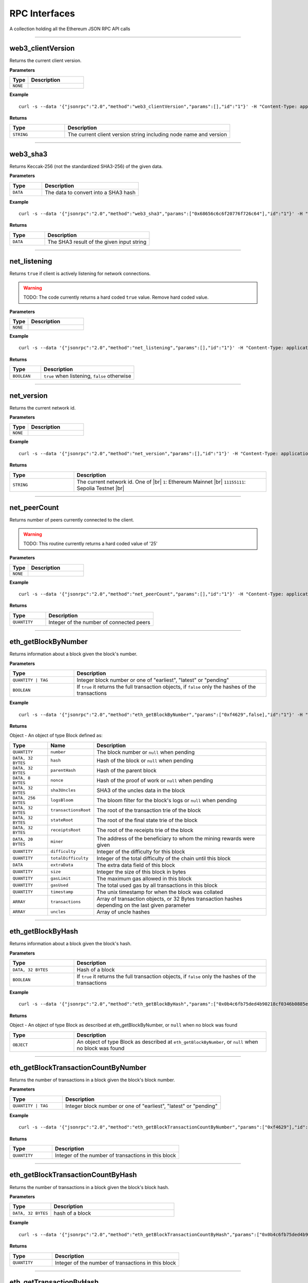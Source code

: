 .. # define a hard line break for HTML
.. |br| raw:: html

   <br />

RPC Interfaces
================

A collection holding all the Ethereum JSON RPC API calls

--------------

web3_clientVersion
------------------

Returns the current client version.

**Parameters**

.. list-table::
   :widths: 25 75
   :header-rows: 1

   * - Type
     - Description
   * - ``NONE``
     - 


**Example**

::

   curl -s --data '{"jsonrpc":"2.0","method":"web3_clientVersion","params":[],"id":"1"}' -H "Content-Type: application/json" -X POST http://localhost:8545

**Returns**

.. list-table::
   :widths: 25 75
   :header-rows: 1

   * - Type
     - Description
   * - ``STRING``
     - The current client version string including node name and version

--------------

web3_sha3
---------

Returns Keccak-256 (not the standardized SHA3-256) of the given data.

**Parameters**

.. list-table::
   :widths: 25 75
   :header-rows: 1

   * - Type
     - Description
   * - ``DATA``
     - The data to convert into a SHA3 hash


**Example**

::

   curl -s --data '{"jsonrpc":"2.0","method":"web3_sha3","params":["0x68656c6c6f20776f726c64"],"id":"1"}' -H "Content-Type: application/json" -X POST http://localhost:8545

**Returns**

.. list-table::
   :widths: 25 75
   :header-rows: 1

   * - Type
     - Description
   * - ``DATA``
     - The SHA3 result of the given input string

--------------

net_listening
-------------

Returns ``true`` if client is actively listening for network connections.

.. warning::
   TODO: The code currently returns a hard coded ``true`` value. Remove hard coded value.

**Parameters**

.. list-table::
   :widths: 25 75
   :header-rows: 1

   * - Type
     - Description
   * - ``NONE``
     - 


**Example**

::

   curl -s --data '{"jsonrpc":"2.0","method":"net_listening","params":[],"id":"1"}' -H "Content-Type: application/json" -X POST http://localhost:8545

**Returns**

.. list-table::
   :widths: 25 75
   :header-rows: 1

   * - Type
     - Description
   * - ``BOOLEAN``
     - ``true`` when listening, ``false`` otherwise

--------------

net_version
-----------

Returns the current network id.

**Parameters**

.. list-table::
   :widths: 25 75
   :header-rows: 1

   * - Type
     - Description
   * - ``NONE``
     - 


**Example**

::

   curl -s --data '{"jsonrpc":"2.0","method":"net_version","params":[],"id":"1"}' -H "Content-Type: application/json" -X POST http://localhost:8545

**Returns**

.. list-table::
   :widths: 25 75
   :header-rows: 1

   * - Type
     - Description
   * - ``STRING``
     - The current network id. One of |br|  ``1``: Ethereum Mainnet |br|  ``11155111``: Sepolia Testnet |br|

--------------

net_peerCount
-------------

Returns number of peers currently connected to the client.

.. warning::
   TODO: This routine currently returns a hard coded value of '25'

**Parameters**

.. list-table::
   :widths: 25 75
   :header-rows: 1

   * - Type
     - Description
   * - ``NONE``
     - 


**Example**

::

   curl -s --data '{"jsonrpc":"2.0","method":"net_peerCount","params":[],"id":"1"}' -H "Content-Type: application/json" -X POST http://localhost:8545

**Returns**

.. list-table::
   :widths: 25 75
   :header-rows: 1

   * - Type
     - Description
   * - ``QUANTITY``
     - Integer of the number of connected peers

--------------

eth_getBlockByNumber
--------------------

Returns information about a block given the block's number.

**Parameters**

.. list-table::
   :widths: 25 75
   :header-rows: 1

   * - Type
     - Description
   * - ``QUANTITY | TAG``
     - Integer block number or one of "earliest", "latest" or "pending"
   * - ``BOOLEAN``
     - If ``true`` it returns the full transaction objects, if ``false`` only the hashes of the transactions


**Example**

::

   curl -s --data '{"jsonrpc":"2.0","method":"eth_getBlockByNumber","params":["0xf4629",false],"id":"1"}' -H "Content-Type: application/json" -X POST http://localhost:8545

**Returns**

Object - An object of type Block defined as:

.. list-table::
   :widths: 15 15 70
   :header-rows: 1

   * - Type
     - Name
     - Description
   * - ``QUANTITY``
     - ``number``
     - The block number or ``null`` when pending
   * - ``DATA, 32 BYTES``
     - ``hash``
     - Hash of the block or ``null`` when pending
   * - ``DATA, 32 BYTES``
     - ``parentHash``
     - Hash of the parent block
   * - ``DATA, 8 BYTES``
     - ``nonce``
     - Hash of the proof of work or ``null`` when pending
   * - ``DATA, 32 BYTES``
     - ``sha3Uncles``
     - SHA3 of the uncles data in the block
   * - ``DATA, 256 BYTES``
     - ``logsBloom``
     - The bloom filter for the block's logs or ``null`` when pending
   * - ``DATA, 32 BYTES``
     - ``transactionsRoot``
     - The root of the transaction trie of the block
   * - ``DATA, 32 BYTES``
     - ``stateRoot``
     - The root of the final state trie of the block
   * - ``DATA, 32 BYTES``
     - ``receiptsRoot``
     - The root of the receipts trie of the block
   * - ``DATA, 20 BYTES``
     - ``miner``
     - The address of the beneficiary to whom the mining rewards were given
   * - ``QUANTITY``
     - ``difficulty``
     - Integer of the difficulty for this block
   * - ``QUANTITY``
     - ``totalDifficulty``
     - Integer of the total difficulty of the chain until this block
   * - ``DATA``
     - ``extraData``
     - The extra data field of this block
   * - ``QUANTITY``
     - ``size``
     - Integer the size of this block in bytes
   * - ``QUANTITY``
     - ``gasLimit``
     - The maximum gas allowed in this block
   * - ``QUANTITY``
     - ``gasUsed``
     - The total used gas by all transactions in this block
   * - ``QUANTITY``
     - ``timestamp``
     - The unix timestamp for when the block was collated
   * - ``ARRAY``
     - ``transactions``
     - Array of transaction objects, or 32 Bytes transaction hashes depending on the last given parameter
   * - ``ARRAY``
     - ``uncles``
     - Array of uncle hashes

--------------

eth_getBlockByHash
------------------

Returns information about a block given the block's hash.

**Parameters**

.. list-table::
   :widths: 25 75
   :header-rows: 1

   * - Type
     - Description
   * - ``DATA, 32 BYTES``
     - Hash of a block
   * - ``BOOLEAN``
     - If ``true`` it returns the full transaction objects, if ``false`` only the hashes of the transactions


**Example**

::

   curl -s --data '{"jsonrpc":"2.0","method":"eth_getBlockByHash","params":["0x0b4c6fb75ded4b90218cf0346b0885e442878f104e1b60bf75d5b6860eeacd53",false],"id":"1"}' -H "Content-Type: application/json" -X POST http://localhost:8545

**Returns**

Object - An object of type Block as described at eth_getBlockByNumber, or ``null`` when no block was found

.. list-table::
   :widths: 25 75
   :header-rows: 1

   * - Type
     - Description
   * - ``OBJECT``
     - An object of type Block as described at ``eth_getBlockByNumber``, or ``null`` when no block was found

--------------

eth_getBlockTransactionCountByNumber
------------------------------------

Returns the number of transactions in a block given the block's block number.

**Parameters**

.. list-table::
   :widths: 25 75
   :header-rows: 1

   * - Type
     - Description
   * - ``QUANTITY | TAG``
     - Integer block number or one of "earliest", "latest" or "pending"


**Example**

::

   curl -s --data '{"jsonrpc":"2.0","method":"eth_getBlockTransactionCountByNumber","params":["0xf4629"],"id":"1"}' -H "Content-Type: application/json" -X POST http://localhost:8545

**Returns**

.. list-table::
   :widths: 25 75
   :header-rows: 1

   * - Type
     - Description
   * - ``QUANTITY``
     - Integer of the number of transactions in this block

--------------

eth_getBlockTransactionCountByHash
----------------------------------

Returns the number of transactions in a block given the block's block hash.

**Parameters**

.. list-table::
   :widths: 25 75
   :header-rows: 1

   * - Type
     - Description
   * - ``DATA, 32 BYTES``
     - hash of a block


**Example**

::

   curl -s --data '{"jsonrpc":"2.0","method":"eth_getBlockTransactionCountByHash","params":["0x0b4c6fb75ded4b90218cf0346b0885e442878f104e1b60bf75d5b6860eeacd53"],"id":"1"}' -H "Content-Type: application/json" -X POST http://localhost:8545

**Returns**

.. list-table::
   :widths: 25 75
   :header-rows: 1

   * - Type
     - Description
   * - ``QUANTITY``
     - Integer of the number of transactions in this block

--------------

eth_getTransactionByHash
------------------------

Returns information about a transaction given the transaction's hash.

**Parameters**

.. list-table::
   :widths: 25 75
   :header-rows: 1

   * - Type
     - Description
   * - ``DATA, 32 BYTES``
     - hash of a transaction


**Example**

::

   curl -s --data '{"jsonrpc":"2.0","method":"eth_getTransactionByHash","params":["0xb2fea9c4b24775af6990237aa90228e5e092c56bdaee74496992a53c208da1ee"],"id":"1"}' -H "Content-Type: application/json" -X POST http://localhost:8545

**Returns**

Object - An object of type Transaction or ``null`` when no transaction was found

.. list-table::
   :widths: 15 15 70
   :header-rows: 1

   * - Type
     - Name
     - Description
   * - ``DATA, 32 BYTES``
     - ``hash``
     - hash of the transaction
   * - ``QUANTITY``
     - ``nonce``
     - The number of transactions made by the sender prior to this one
   * - ``DATA, 32 BYTES``
     - ``blockHash``
     - hash of the block where this transaction was in. null when it's pending
   * - ``QUANTITY``
     - ``blockNumber``
     - block number where this transaction was in. null when it's pending
   * - ``QUANTITY``
     - ``transactionIndex``
     - Integer of the transactions index position in the block. null when it's pending
   * - ``DATA, 20 BYTES``
     - ``from``
     - address of the sender
   * - ``DATA, 20 BYTES``
     - ``to``
     - address of the receiver. null when it's a contract creation transaction
   * - ``QUANTITY``
     - ``value``
     - value transferred in Wei
   * - ``QUANTITY``
     - ``gasPrice``
     - gas price provided by the sender in Wei
   * - ``QUANTITY``
     - ``gas``
     - gas provided by the sender
   * - ``DATA``
     - ``input``
     - The data send along with the transaction

--------------

eth_getTransactionByBlockHashAndIndex
-------------------------------------

Returns information about a transaction given the block's hash and a transaction index.

**Parameters**

.. list-table::
   :widths: 25 75
   :header-rows: 1

   * - Type
     - Description
   * - ``DATA, 32 BYTES``
     - hash of a block
   * - ``QUANTITY``
     - Integer of the transaction index position


**Example**

::

   curl -s --data '{"jsonrpc":"2.0","method":"eth_getTransactionByBlockHashAndIndex","params":["0x785b221ec95c66579d5ae14eebe16284a769e948359615d580f02e646e93f1d5","0x25"],"id":"1"}' -H "Content-Type: application/json" -X POST http://localhost:8545

**Returns**

Object - An object of type Transaction or ``null`` when no transaction was found. See eth_getTransactionByHash

.. list-table::
   :widths: 25 75
   :header-rows: 1

   * - Type
     - Description
   * - ``OBJECT``
     - An object of type Transaction or ``null`` when no transaction was found. See ``eth_getTransactionByHash``

--------------

eth_getTransactionByBlockNumberAndIndex
---------------------------------------

Returns information about a transaction given a block number and transaction index.

**Parameters**

.. list-table::
   :widths: 25 75
   :header-rows: 1

   * - Type
     - Description
   * - ``QUANTITY | TAG``
     - Integer block number or one of "earliest", "latest" or "pending"
   * - ``QUANTITY``
     - The transaction index position


**Example**

::

   curl -s --data '{"jsonrpc":"2.0","method":"eth_getTransactionByBlockNumberAndIndex","params":["0x52a90b","0x25"],"id":"1"}' -H "Content-Type: application/json" -X POST http://localhost:8545

**Returns**

Object - An object of type Transaction or ``null`` when no transaction was found. See eth_getTransactionByHash

.. list-table::
   :widths: 25 75
   :header-rows: 1

   * - Type
     - Description
   * - ``OBJECT``
     - An object of type Transaction or ``null`` when no transaction was found. See ``eth_getTransactionByHash``

--------------

eth_getTransactionReceipt
-------------------------

Returns the receipt of a transaction given the transaction's hash.

.. note::
   Receipts are not available for pending transactions.

**Parameters**

.. list-table::
   :widths: 25 75
   :header-rows: 1

   * - Type
     - Description
   * - ``DATA, 32 BYTES``
     - hash of a transaction


**Example**

::

   curl -s --data '{"jsonrpc":"2.0","method":"eth_getTransactionReceipt","params":["0xa3ece39ae137617669c6933b7578b94e705e765683f260fcfe30eaa41932610f"],"id":"1"}' -H "Content-Type: application/json" -X POST http://localhost:8545

**Returns**

Object - An object of type TransactionReceipt or ``null`` when no receipt was found

.. list-table::
   :widths: 15 15 70
   :header-rows: 1

   * - Type
     - Name
     - Description
   * - ``DATA, 32 BYTES``
     - ``transactionHash``
     - hash of the transaction
   * - ``QUANTITY``
     - ``transactionIndex``
     - Integer of the transactions index position in the block
   * - ``DATA, 32 BYTES``
     - ``blockHash``
     - hash of the block where this transaction was in
   * - ``QUANTITY``
     - ``blockNumber``
     - block number where this transaction was in
   * - ``QUANTITY``
     - ``cumulativeGasUsed``
     - The total amount of gas used when this transaction was executed in the block
   * - ``QUANTITY``
     - ``gasUsed``
     - The amount of gas used by this specific transaction alone
   * - ``DATA, 20 BYTES``
     - ``contractAddress``
     - The contract address created, if the transaction was a contract creation, null otherwise
   * - ``ARRAY``
     - ``logs``
     - Array of log objects, which this transaction generated
   * - ``DATA, 256 BYTES``
     - ``logsBloom``
     - Bloom filter for light clients to quickly retrieve related logs.
   * - ``DATA 32 BYTES``
     - ``root``
     - post-transaction stateroot (if the block is pre-Byzantium)
   * - ``QUANTITY``
     - ``status``
     - either 1 = success or 0 = failure (if block is Byzatnium or later)

--------------

eth_getUncleByBlockNumberAndIndex
---------------------------------

Returns information about an uncle given a block's number and the index of the uncle.

**Parameters**

.. list-table::
   :widths: 25 75
   :header-rows: 1

   * - Type
     - Description
   * - ``QUANTITY | TAG``
     - Integer block number or one of "earliest", "latest" or "pending"
   * - ``QUANTITY``
     - The uncle's index position


**Example**

::

   curl -s --data '{"jsonrpc":"2.0","method":"eth_getUncleByBlockNumberAndIndex","params":["0x3","0x0"],"id":"1"}' -H "Content-Type: application/json" -X POST http://localhost:8545

**Returns**

Object - An object of type Block (with zero transactions), or ``null`` when no uncle was found. See eth_getBlockByHash

.. list-table::
   :widths: 25 75
   :header-rows: 1

   * - Type
     - Description
   * - ``OBJECT``
     - An object of type Block (with zero transactions), or ``null`` when no uncle was found. See ``eth_getBlockByHash``

--------------

eth_getUncleByBlockHashAndIndex
-------------------------------

Returns information about an uncle given a block's hash and the index of the uncle.

**Parameters**

.. list-table::
   :widths: 25 75
   :header-rows: 1

   * - Type
     - Description
   * - ``DATA, 32 BYTES``
     - Hash of the block holding the uncle
   * - ``QUANTITY``
     - The uncle's index position


**Example**

::

   curl -s --data '{"jsonrpc":"2.0","method":"eth_getUncleByBlockHashAndIndex","params":["0x3d6122660cc824376f11ee842f83addc3525e2dd6756b9bcf0affa6aa88cf741","0x0"],"id":"1"}' -H "Content-Type: application/json" -X POST http://localhost:8545

**Returns**

Object - An object of type Block (with zero transactions), or ``null`` when no uncle was found. See eth_getBlockByHash

.. list-table::
   :widths: 25 75
   :header-rows: 1

   * - Type
     - Description
   * - ``OBJECT``
     - An object of type Block (with zero transactions), or ``null`` when no uncle was found. See ``eth_getBlockByHash``

--------------

eth_getUncleCountByBlockNumber
------------------------------

Returns the number of uncles in the block, if any.

**Parameters**

.. list-table::
   :widths: 25 75
   :header-rows: 1

   * - Type
     - Description
   * - ``QUANTITY | TAG``
     - Integer block number or one of "earliest", "latest" or "pending"


**Example**

::

   curl -s --data '{"jsonrpc":"2.0","method":"eth_getUncleCountByBlockNumber","params":["0x3"],"id":"1"}' -H "Content-Type: application/json" -X POST http://localhost:8545

**Returns**

.. list-table::
   :widths: 25 75
   :header-rows: 1

   * - Type
     - Description
   * - ``QUANTITY``
     - The number of uncles in the block, if any

--------------

eth_getUncleCountByBlockHash
----------------------------

Returns the number of uncles in the block, if any.

**Parameters**

.. list-table::
   :widths: 25 75
   :header-rows: 1

   * - Type
     - Description
   * - ``DATA, 32 BYTES``
     - Hash of the block containing the uncle


**Example**

::

   curl -s --data '{"jsonrpc":"2.0","method":"eth_getUncleCountByBlockHash","params":["0x3d6122660cc824376f11ee842f83addc3525e2dd6756b9bcf0affa6aa88cf741"],"id":"1"}' -H "Content-Type: application/json" -X POST http://localhost:8545

**Returns**

.. list-table::
   :widths: 25 75
   :header-rows: 1

   * - Type
     - Description
   * - ``QUANTITY``
     - The number of uncles in the block, if any

--------------

eth_newPendingTransactionFilter
-------------------------------

Creates a pending transaction filter in the node. To check if the state has changed, call ``eth_getFilterChanges``.

**Parameters**

.. list-table::
   :widths: 25 75
   :header-rows: 1

   * - Type
     - Description
   * - ``NONE``
     - 


**Example**

::

   curl -s --data '{"jsonrpc":"2.0","method":"eth_newPendingTransactionFilter","params":[],"id":"1"}' -H "Content-Type: application/json" -X POST http://localhost:8545

**Returns**

.. list-table::
   :widths: 25 75
   :header-rows: 1

   * - Type
     - Description
   * - ``QUANTITY``
     - A filter id

--------------

eth_newBlockFilter
------------------

Creates a block filter in the node, to notify when a new block arrives. To check if the state has changed, call ``eth_getFilterChanges``.

**Parameters**

.. list-table::
   :widths: 25 75
   :header-rows: 1

   * - Type
     - Description
   * - ``NONE``
     - 


**Example**

::

   curl -s --data '{"jsonrpc":"2.0","method":"eth_newBlockFilter","params":[],"id":"1"}' -H "Content-Type: application/json" -X POST http://localhost:8545

**Returns**

.. list-table::
   :widths: 25 75
   :header-rows: 1

   * - Type
     - Description
   * - ``QUANTITY``
     - A filter id

--------------

eth_newFilter
-------------

Creates an arbitrary filter object, based on filter options, to notify when the state changes (logs). To check if the state has changed, call ``eth_getFilterChanges``.

**Parameters**

.. list-table::
   :widths: 25 75
   :header-rows: 1

   * - Type
     - Description
   * - ``QUANTITY``
     - TAG|(optional, default "latest") Integer block number, or "earliest", "latest" or "pending" for not yet mined transactions
   * - ``QUANTITY``
     - TAG|(optional, default "latest") Integer block number, or "earliest", "latest" or "pending" for not yet mined transactions
   * - ``DATA``
     - 
   * - ``ARRAY OF DATA, 20 BYTES``
     - (optional) Contract address or a list of addresses from which logs should originate
   * - ``ARRAY OF DATA,``
     - (optional) Array of 32 Bytes DATA topics. Topics are order-dependent. Each topic can also be an array of DATA with "or" options


**Example**

::

   curl -s --data '{"jsonrpc":"2.0","method":"eth_newFilter","params":[{"fromBlock":"0x1","toBlock":"0x2","address":"0x8888f1f195afa192cfee860698584c030f4c9db1","topics":["0x000000000000000000000000a94f5374fce5edbc8e2a8697c15331677e6ebf0b",null,["0x000000000000000000000000a94f5374fce5edbc8e2a8697c15331677e6ebf0b","0x0000000000000000000000000aff3454fce5edbc8cca8697c15331677e6ebccc"]]}],"id":"1"}' -H "Content-Type: application/json" -X POST http://localhost:8545

**Returns**

.. list-table::
   :widths: 25 75
   :header-rows: 1

   * - Type
     - Description
   * - ``QUANTITY``
     - A filter id


**Examples**

A note on specifying topic filters
Topics are order-dependent. A transaction with a log with topics [A, B] will be matched by the following topic filters
[] "anything"
[A] "A in first position (and anything after)"
[null, B] "anything in first position AND B in second position (and anything after)"
[A, B] "A in first position AND B in second position (and anything after)"
[[A, B], [A, B]] "(A OR B) in first position AND (A OR B) in second position (and anything after)"

--------------

eth_uninstallFilter
-------------------

Uninstalls a previously-created filter given the filter's id. Always uninstall filters when no longer needed.

.. note::
   Filters timeout when they are not requested with ``eth_getFilterChanges`` for a period of time.

**Parameters**

.. list-table::
   :widths: 25 75
   :header-rows: 1

   * - Type
     - Description
   * - ``QUANTITY``
     - The filter id


**Example**

::

   curl -s --data '{"jsonrpc":"2.0","method":"eth_uninstallFilter","params":["0xdeadbeef"],"id":"1"}' -H "Content-Type: application/json" -X POST http://localhost:8545

**Returns**

.. list-table::
   :widths: 25 75
   :header-rows: 1

   * - Type
     - Description
   * - ``BOOLEAN``
     - ``true`` if the filter was successfully uninstalled, ``false`` otherwise

--------------

eth_getFilterChanges
--------------------

Returns an array of objects of type Log, an array of block hashes (for ``eth_newBlockFilter``) or an array of transaction hashes (for ``eth_newPendingTransactionFilter``) or an empty array if nothing has changed since the last poll.

.. note::
   In solidity: The first topic is the hash of the signature of the event (if you have not declared the event anonymous.

**Parameters**

.. list-table::
   :widths: 25 75
   :header-rows: 1

   * - Type
     - Description
   * - ``QUANTITY``
     - The filter id


**Example**

::

   curl -s --data '{"jsonrpc":"2.0","method":"eth_getFilterChanges","params":["0xdeadbeef"],"id":"1"}' -H "Content-Type: application/json" -X POST http://localhost:8545

**Returns**

Object - An object of type FilterLog is defined as

.. list-table::
   :widths: 15 15 70
   :header-rows: 1

   * - Type
     - Name
     - Description
   * - ``BOOLEAN``
     - ``removed``
     - ``true`` when the log was removed, due to a chain reorganization. ``false`` if it's a valid log
   * - ``QUANTITY``
     - ``logIndex``
     - Integer of the log index position in the block. null when it's pending log
   * - ``QUANTITY``
     - ``transactionIndex``
     - Integer of the transactions index position log was created from. null when it's pending log
   * - ``DATA, 32 BYTES``
     - ``transactionHash``
     - hash of the transactions this log was created from. null when it's pending log
   * - ``DATA, 32 BYTES``
     - ``blockHash``
     - hash of the block where this log was in. null when it's pending. null when it's pending log
   * - ``QUANTITY``
     - ``blockNumber``
     - The block number where this log was in. null when it's pending. null when it's pending log
   * - ``DATA, 20 BYTES``
     - ``address``
     - address from which this log originated
   * - ``DATA``
     - ``data``
     - contains one or more 32 Bytes non-indexed arguments of the log
   * - ``ARRAY OF DATA``
     - ``topics``
     - Array of 0 to 4 32 Bytes DATA of indexed log arguments.

--------------

eth_getLogs
-----------

Returns an array of logs matching a given filter object.

**Parameters**

.. list-table::
   :widths: 25 75
   :header-rows: 1

   * - Type
     - Description
   * - ``OBJECT``
     - An object of type Filter, see ``eth_newFilter`` parameters


**Example**

::

   curl -s --data '{"jsonrpc":"2.0","method":"eth_getLogs","params":[{"topics":["0x000000000000000000000000a94f5374fce5edbc8e2a8697c15331677e6ebf0b"]}],"id":"1"}' -H "Content-Type: application/json" -X POST http://localhost:8545

**Returns**

Array - An array of type Log or an empty array if nothing has changed since last poll. See eth_getFilterChanges

.. list-table::
   :widths: 25 75
   :header-rows: 1

   * - Type
     - Description
   * - ``ARRAY``
     - An array of type Log or an empty array if nothing has changed since last poll. See ``eth_getFilterChanges``

--------------

eth_getBalance
--------------

Returns the balance of an account for a given address.

**Parameters**

.. list-table::
   :widths: 25 75
   :header-rows: 1

   * - Type
     - Description
   * - ``DATA, 20 BYTES``
     - Address to check for balance
   * - ``QUANTITY | TAG``
     - Integer block number or one of "earliest", "latest" or "pending"


**Example**

::

   curl -s --data '{"jsonrpc":"2.0","method":"eth_getBalance","params":["0x5df9b87991262f6ba471f09758cde1c0fc1de734","0xb443"],"id":"1"}' -H "Content-Type: application/json" -X POST http://localhost:8545

**Returns**

.. list-table::
   :widths: 25 75
   :header-rows: 1

   * - Type
     - Description
   * - ``QUANTITY``
     - Integer of the current balance in wei

--------------

eth_getTransactionCount
-----------------------

Returns the number of transactions sent from an address (the nonce).

**Parameters**

.. list-table::
   :widths: 25 75
   :header-rows: 1

   * - Type
     - Description
   * - ``DATA, 20 BYTES``
     - Address from which to retrieve nonce
   * - ``QUANTITY | TAG``
     - Integer block number or one of "earliest", "latest" or "pending"


**Example**

::

   curl -s --data '{"jsonrpc":"2.0","method":"eth_getTransactionCount","params":["0xfd2605a2bf58fdbb90db1da55df61628b47f9e8c","0xc443"],"id":"1"}' -H "Content-Type: application/json" -X POST http://localhost:8545

**Returns**

.. list-table::
   :widths: 25 75
   :header-rows: 1

   * - Type
     - Description
   * - ``QUANTITY``
     - Integer of the number of transactions sent from this address

--------------

eth_getCode
-----------

Returns the byte code at a given address (if it's a smart contract).

**Parameters**

.. list-table::
   :widths: 25 75
   :header-rows: 1

   * - Type
     - Description
   * - ``DATA, 20 BYTES``
     - Address from which to retrieve byte code
   * - ``QUANTITY | TAG``
     - Integer block number or one of "earliest", "latest" or "pending"


**Example**

::

   curl -s --data '{"jsonrpc":"2.0","method":"eth_getCode","params":["0x109c4f2ccc82c4d77bde15f306707320294aea3f","0xc443"],"id":"1"}' -H "Content-Type: application/json" -X POST http://localhost:8545

**Returns**

.. list-table::
   :widths: 25 75
   :header-rows: 1

   * - Type
     - Description
   * - ``DATA``
     - The byte code (if any) found at the given address

--------------

eth_getStorageAt
----------------

Returns the value from a storage position at a given address.

**Parameters**

.. list-table::
   :widths: 25 75
   :header-rows: 1

   * - Type
     - Description
   * - ``DATA, 20 BYTES``
     - Address of the contract whose storage to retrieve
   * - ``QUANTITY``
     - Integer of the position in the storage
   * - ``QUANTITY | TAG``
     - Integer block number or one of "earliest", "latest" or "pending"


**Example**

::

   curl -s --data '{"jsonrpc":"2.0","method":"eth_getStorageAt","params":["0x109c4f2ccc82c4d77bde15f306707320294aea3f","0x0","0xc443"],"id":"1"}' -H "Content-Type: application/json" -X POST http://localhost:8545

**Returns**

.. list-table::
   :widths: 25 75
   :header-rows: 1

   * - Type
     - Description
   * - ``DATA``
     - The value at this storage position

--------------

eth_blockNumber
---------------

Returns the block number of most recent block.

**Parameters**

.. list-table::
   :widths: 25 75
   :header-rows: 1

   * - Type
     - Description
   * - ``NONE``
     - 


**Example**

::

   curl -s --data '{"jsonrpc":"2.0","method":"eth_blockNumber","params":[],"id":"1"}' -H "Content-Type: application/json" -X POST http://localhost:8545

**Returns**

.. list-table::
   :widths: 25 75
   :header-rows: 1

   * - Type
     - Description
   * - ``QUANTITY``
     - Integer of the current highest block number the client is on

--------------

eth_syncing
-----------

Returns a data object detailing the status of the sync process or ``false`` if not syncing.

**Parameters**

.. list-table::
   :widths: 25 75
   :header-rows: 1

   * - Type
     - Description
   * - ``NONE``
     - 


**Example**

::

   curl -s --data '{"jsonrpc":"2.0","method":"eth_syncing","params":[],"id":"1"}' -H "Content-Type: application/json" -X POST http://localhost:8545

**Returns**

Object - An object of type Syncing or ``false`` if not syncing.

.. list-table::
   :widths: 15 15 70
   :header-rows: 1

   * - Type
     - Name
     - Description
   * - ``QUANTITY``
     - ``startingBlock``
     - The block at which the import started (will only be reset, after the sync reached his head)
   * - ``QUANTITY``
     - ``currentBlock``
     - The current block, same as ``eth_blockNumber``
   * - ``QUANTITY``
     - ``highestBlock``
     - The estimated highest block

--------------

eth_chainId
-----------

Returns the current ethereum chainId.

**Parameters**

.. list-table::
   :widths: 25 75
   :header-rows: 1

   * - Type
     - Description
   * - ``NONE``
     - 


**Example**

::

   curl -s --data '{"jsonrpc":"2.0","method":"eth_chainId","params":[],"id":"1"}' -H "Content-Type: application/json" -X POST http://localhost:8545

**Returns**

.. list-table::
   :widths: 25 75
   :header-rows: 1

   * - Type
     - Description
   * - ``QUANTITY``
     - The current chainId

--------------

eth_protocolVersion
-------------------

Returns the current ethereum protocol version.

**Parameters**

.. list-table::
   :widths: 25 75
   :header-rows: 1

   * - Type
     - Description
   * - ``NONE``
     - 


**Example**

::

   curl -s --data '{"jsonrpc":"2.0","method":"eth_protocolVersion","params":[],"id":"1"}' -H "Content-Type: application/json" -X POST http://localhost:8545

**Returns**

.. list-table::
   :widths: 25 75
   :header-rows: 1

   * - Type
     - Description
   * - ``QUANTITY``
     - The current ethereum protocol version

--------------

eth_gasPrice
------------

Returns the current price per gas in wei.

**Parameters**

.. list-table::
   :widths: 25 75
   :header-rows: 1

   * - Type
     - Description
   * - ``NONE``
     - 


**Example**

::

   curl -s --data '{"jsonrpc":"2.0","method":"eth_gasPrice","params":[],"id":"1"}' -H "Content-Type: application/json" -X POST http://localhost:8545

**Returns**

.. list-table::
   :widths: 25 75
   :header-rows: 1

   * - Type
     - Description
   * - ``QUANTITY``
     - Integer of the current gas price in wei

--------------

eth_call
--------

Executes a new message call immediately without creating a transaction on the block chain.

**Parameters**

.. list-table::
   :widths: 25 75
   :header-rows: 1

   * - Type
     - Description
   * - ``DATA, 20 BYTES``
     - (optional) The address the transaction is sent from
   * - ``DATA, 20 BYTES``
     - The address the transaction is directed to
   * - ``QUANTITY``
     - (optional) Integer of the gas provided for the transaction execution. ``eth_call`` consumes zero gas, but this parameter may be needed by some executions
   * - ``QUANTITY``
     - (optional) Integer of the gasPrice used for each paid gas
   * - ``QUANTITY``
     - (optional) Integer of the value sent with this transaction
   * - ``DATA``
     - (optional) Hash of the method signature and encoded parameters. For details see Ethereum Contract ABI
   * - ``QUANTITY | TAG``
     - Integer block number or one of "earliest", "latest" or "pending"


**Example**

::

   curl -s --data '{"jsonrpc":"2.0","method":"eth_call","params":[{"to":"0x08a2e41fb99a7599725190b9c970ad3893fa33cf","data":"0x18160ddd"},"0xa2f2e0"],"id":"1"}' -H "Content-Type: application/json" -X POST http://localhost:8545

**Returns**

.. list-table::
   :widths: 25 75
   :header-rows: 1

   * - Type
     - Description
   * - ``DATA``
     - The return value of executed contract

--------------

eth_estimateGas
---------------

Returns an estimate of how much gas is necessary to allow the transaction to complete. The transaction will not be added to the blockchain.

.. note::
   The estimate may be significantly more than the amount of gas actually used by the transaction for a variety of reasons including EVM mechanics and node performance.

.. note::
   If no gas limit is specified geth uses the block gas limit from the pending block as an upper bound. As a result the returned estimate might not be enough to execute the call/transaction when the amount of gas is higher than the pending block gas limit.

**Parameters**

.. list-table::
   :widths: 25 75
   :header-rows: 1

   * - Type
     - Description
   * - ``OBJECT``
     - An object of type Call, see ``eth_call`` parameters, expect that all properties are optional


**Example**

::

   curl -s --data '{"jsonrpc":"2.0","method":"eth_estimateGas","params":[{"to":"0x3d597789ea16054a084ac84ce87f50df9198f415","from":"0x3d597789ea16054a084ac84ce87f50df9198f415","value":"0x1"}],"id":"1"}' -H "Content-Type: application/json" -X POST http://localhost:8545

**Returns**

.. list-table::
   :widths: 25 75
   :header-rows: 1

   * - Type
     - Description
   * - ``QUANTITY``
     - The estimated amount of gas needed for the call

--------------

eth_sendTransaction
-------------------

Creates new message call transaction or a contract creation if the data field contains code.

.. note::
   Use ``eth_getTransactionReceipt`` to get the contract address, after the transaction was mined, when you created a contract

**Parameters**

.. list-table::
   :widths: 25 75
   :header-rows: 1

   * - Type
     - Description
   * - ``DATA, 20 BYTES``
     - The address the transaction is send from
   * - ``DATA, 20 BYTES``
     - (optional when creating new contract) The address the transaction is directed to
   * - ``QUANTITY``
     - (optional, default 90000) Integer of the gas provided for the transaction execution. It will return unused gas
   * - ``QUANTITY``
     - (optional, default To-Be-Determined) Integer of the gasPrice used for each paid gas
   * - ``QUANTITY``
     - (optional) Integer of the value sent with this transaction
   * - ``DATA``
     - The compiled code of a contract OR the hash of the invoked method signature and encoded parameters. For details see Ethereum Contract ABI
   * - ``QUANTITY``
     - (optional) Integer of a nonce. This allows to overwrite your own pending transactions that use the same nonce


**Example**

::

   curl -s --data '{"jsonrpc":"2.0","method":"eth_sendTransaction","params":[{"from":"0xb60e8dd61c5d32be8058bb8eb970870f07233155","to":"0xd46e8dd67c5d32be8058bb8eb970870f07244567","gas":"0x76c0","gasPrice":"0x9184e72a000","value":"0x9184e72a","data":"0xd46e8dd67c5d32be8d46e8dd67c5d32be8058bb8eb970870f072445675058bb8eb970870f072445675"}],"id":"1"}' -H "Content-Type: application/json" -X POST http://localhost:8545

**Returns**

.. list-table::
   :widths: 25 75
   :header-rows: 1

   * - Type
     - Description
   * - ``DATA, 32 BYTES``
     - The transaction hash, or the zero hash if the transaction is not yet available

--------------

eth_sendRawTransaction
----------------------

Creates new message call transaction or a contract creation for previously-signed transactions.

.. note::
   Use ``eth_getTransactionReceipt`` to get the contract address, after the transaction was mined, when you created a contract.

**Parameters**

.. list-table::
   :widths: 25 75
   :header-rows: 1

   * - Type
     - Description
   * - ``DATA``
     - The signed transaction data


**Example**

::

   curl -s --data '{"jsonrpc":"2.0","method":"eth_sendRawTransaction","params":["0xd46e8dd67c5d32be8d46e8dd67c5d32be8058bb8eb970870f072445675058bb8eb970870f072445675"],"id":"1"}' -H "Content-Type: application/json" -X POST http://localhost:8545

**Returns**

.. list-table::
   :widths: 25 75
   :header-rows: 1

   * - Type
     - Description
   * - ``DATA, 32 BYTES``
     - The transaction hash, or the zero hash if the transaction is not yet available

--------------

eth_getProof
------------

See this EIP of more information: https://github.com/ethereum/EIPs/issues/1186

**Parameters**

.. list-table::
   :widths: 25 75
   :header-rows: 1

   * - Type
     - Description
   * - ``DATA, 20 BYTES``
     - The address of the storage locations being proved
   * - ``DATAARRAY``
     - one or more storage locations to prove
   * - ``QUANTITY | TAG``
     - Integer block number or one of "earliest", "latest" or "pending"


**Example**

::

   curl -s --data '{"id":"1","jsonrpc":"2.0","method":"eth_getProof","params":["0x7F0d15C7FAae65896648C8273B6d7E43f58Fa842",["0x56e81f171bcc55a6ff8345e692c0f86e5b48e01b996cadc001622fb5e363b421"],"latest"]}' -H "Content-Type: application/json" -X POST http://localhost:8545

**Returns**

.. list-table::
   :widths: 25 75
   :header-rows: 1

   * - Type
     - Description
   * - ``DATA``
     - The Merkel proof of the storage locations

--------------

eth_coinbase
------------

Returns the current client coinbase address.

**Parameters**

.. list-table::
   :widths: 25 75
   :header-rows: 1

   * - Type
     - Description
   * - ``NONE``
     - 


**Example**

::

   curl -s --data '{"jsonrpc":"2.0","method":"eth_coinbase","params":[],"id":"1"}' -H "Content-Type: application/json" -X POST http://localhost:8545

**Returns**

.. list-table::
   :widths: 25 75
   :header-rows: 1

   * - Type
     - Description
   * - ``DATA, 20 BYTES``
     - The current coinbase address

--------------

eth_hashrate
------------

Returns the number of hashes per second that the node is mining with.

**Parameters**

.. list-table::
   :widths: 25 75
   :header-rows: 1

   * - Type
     - Description
   * - ``NONE``
     - 


**Example**

::

   curl -s --data '{"jsonrpc":"2.0","method":"eth_hashrate","params":[],"id":"1"}' -H "Content-Type: application/json" -X POST http://localhost:8545

**Returns**

.. list-table::
   :widths: 25 75
   :header-rows: 1

   * - Type
     - Description
   * - ``QUANTITY``
     - Number of hashes per second

--------------

eth_mining
----------

Returns ``true`` if client is actively mining new blocks.

**Parameters**

.. list-table::
   :widths: 25 75
   :header-rows: 1

   * - Type
     - Description
   * - ``NONE``
     - 


**Example**

::

   curl -s --data '{"jsonrpc":"2.0","method":"eth_mining","params":[],"id":"1"}' -H "Content-Type: application/json" -X POST http://localhost:8545

**Returns**

.. list-table::
   :widths: 25 75
   :header-rows: 1

   * - Type
     - Description
   * - ``BOOLEAN``
     - ``true`` if the client is mining, ``false`` otherwise

--------------

eth_getWork
-----------

Returns the hash of the current block, the seedHash, and the boundary condition to be met ('target').

**Parameters**

.. list-table::
   :widths: 25 75
   :header-rows: 1

   * - Type
     - Description
   * - ``NONE``
     - 


**Example**

::

   curl -s --data '{"jsonrpc":"2.0","method":"eth_getWork","params":[],"id":"1"}' -H "Content-Type: application/json" -X POST http://localhost:8545

**Returns**

Object - An object of type Work (an array of three hashes representing block header pow-hash, seed hash and boundary condition

.. list-table::
   :widths: 15 15 70
   :header-rows: 1

   * - Type
     - Name
     - Description
   * - ``DATA, 32 BYTES``
     - ``current``
     - current block header pow-hash
   * - ``DATA, 32 BYTES``
     - ``seed``
     - The seed hash used for the DAG
   * - ``DATA, 32 BYTES``
     - ``boundary``
     - The boundary condition ('target'), 2^256 / difficulty

--------------

eth_submitWork
--------------

Submits a proof-of-work solution to the blockchain.

**Parameters**

.. list-table::
   :widths: 25 75
   :header-rows: 1

   * - Type
     - Description
   * - ``DATA, 8 BYTES``
     - The nonce found (64 bits)
   * - ``DATA, 32 BYTES``
     - The header's pow-hash (256 bits)
   * - ``DATA, 32 BYTES``
     - The mix digest (256 bits)


**Example**

::

   curl -s --data '{"jsonrpc":"2.0","method":"eth_submitWork","params":["0x1","0x1234567890abcdef1234567890abcdef1234567890abcdef1234567890abcdef","0xD16E5700000000000000000000000000D16E5700000000000000000000000000"],"id":"1"}' -H "Content-Type: application/json" -X POST http://localhost:8545

**Returns**

.. list-table::
   :widths: 25 75
   :header-rows: 1

   * - Type
     - Description
   * - ``BOOLEAN``
     - ``true`` if the provided solution is valid, ``false`` otherwise

--------------

eth_submitHashrate
------------------

Submit the mining hashrate to the blockchain.

**Parameters**

.. list-table::
   :widths: 25 75
   :header-rows: 1

   * - Type
     - Description
   * - ``DATA, 32 BYTES``
     - a hexadecimal string representation of the hash rate
   * - ``STRING``
     - A random hexadecimal ID identifying the client


**Example**

::

   curl -s --data '{"jsonrpc":"2.0","method":"eth_submitHashrate","params":["0x0000000000000000000000000000000000000000000000000000000000500000","0x59daa26581d0acd1fce254fb7e85952f4c09d0915afd33d3886cd914bc7d283c"],"id":"1"}' -H "Content-Type: application/json" -X POST http://localhost:8545

**Returns**

.. list-table::
   :widths: 25 75
   :header-rows: 1

   * - Type
     - Description
   * - ``BOOLEAN``
     - ``true`` if submitting went through successfully, ``false`` otherwise

--------------

trace_call
----------

Executes the given call and returns a number of possible traces for it.

**Parameters**

.. list-table::
   :widths: 25 75
   :header-rows: 1

   * - Type
     - Description
   * - ``FROM: DATA, 20 BYTES``
     - (optional) 20 Bytes|The address the transaction is send from.
   * - ``TO: DATA, 20 BYTES``
     - (optional when creating new contract) 20 Bytes|The address the transaction is directed to.
   * - ``GAS: QUANTITY``
     - (optional) Integer formatted as a hex string of the gas provided for the transaction execution. ``eth_call`` consumes zero gas, but this parameter may be needed by some executions.
   * - ``GASPRICE: QUANTITY``
     - (optional) Integer formatted as a hex string of the gas price used for each paid gas.
   * - ``VALUE: QUANTITY``
     - (optional) Integer formatted as a hex string of the value sent with this transaction.
   * - ``DATA: DATA``
     - (optional) 4 byte hash of the method signature followed by encoded parameters. For details see Ethereum Contract ABI.
   * - ``STRINGARRAY``
     - An array of strings, one or more of: "vmTrace", "trace", "stateDiff".
   * - ``QUANTITY | TAG``
     - (optional) Integer of a block number, or the string 'earliest', 'latest' or 'pending'.


**Example**

::

   curl -s --data '{"jsonrpc":"2.0","method":"trace_call","params":[{"from":"0x407d73d8a49eeb85d32cf465507dd71d507100c1","to":"0xa94f5374fce5edbc8e2a8697c15331677e6ebf0b","value":"0x186a0"},["trace","vmTrace"],"latest"],"id":"1"}' -H "Content-Type: application/json" -X POST http://localhost:8545

**Returns**

Array - An array of type BlockTrace

.. list-table::
   :widths: 25 75
   :header-rows: 1

   * - Type
     - Description
   * - ``ARRAY``
     - An array of type BlockTrace

--------------

trace_callMany
--------------

Performs multiple call traces on top of the same block. i.e. transaction n will be executed on top of a pending block with all n-1 transactions applied (traced) first. Allows to trace dependent transactions.

**Parameters**

.. list-table::
   :widths: 25 75
   :header-rows: 1

   * - Type
     - Description
   * - ``CALLARRAY``
     - An array of Call objects plus strings, one or more of: "vmTrace", "trace", "stateDiff".
   * - ``QUANTITY | TAG``
     - (optional) integer block number, or the string 'latest', 'earliest' or 'pending', see the default block parameter.


**Example**

::

   curl -s --data '{"jsonrpc":"2.0","method":"trace_callMany","params":[[[{"from":"0x407d73d8a49eeb85d32cf465507dd71d507100c1","to":"0xa94f5374fce5edbc8e2a8697c15331677e6ebf0b","value":"0x186a0"},["trace"]],[{"from":"0x407d73d8a49eeb85d32cf465507dd71d507100c1","to":"0xa94f5374fce5edbc8e2a8697c15331677e6ebf0b","value":"0x186a0"},["trace"]]],"latest"],"id":"1"}' -H "Content-Type: application/json" -X POST http://localhost:8545

**Returns**

Array - An array of type BlockTrace

.. list-table::
   :widths: 25 75
   :header-rows: 1

   * - Type
     - Description
   * - ``ARRAY``
     - An array of type BlockTrace

--------------

trace_rawTransaction
--------------------

Traces a call to ``eth_sendRawTransaction`` without making the call, returning the traces

**Parameters**

.. list-table::
   :widths: 25 75
   :header-rows: 1

   * - Type
     - Description
   * - ``DATA``
     - Raw transaction data.
   * - ``STRINGARRAY``
     - Type of trace, one or more of: "vmTrace", "trace", "stateDiff".


**Example**

::

   curl -s --data '{"jsonrpc":"2.0","method":"trace_rawTransaction","params":["0x17104ac9d3312d8c136b7f44d4b8b47852618065ebfa534bd2d3b5ef218ca1f3",["vmTrace"]],"id":"1"}' -H "Content-Type: application/json" -X POST http://localhost:8545

**Returns**

Object - An object of type BlockTrace.

.. list-table::
   :widths: 25 75
   :header-rows: 1

   * - Type
     - Description
   * - ``OBJECT``
     - An object of type BlockTrace.

--------------

trace_replayBlockTransactions
-----------------------------

Replays all transactions in a block returning the requested traces for each transaction.

**Parameters**

.. list-table::
   :widths: 25 75
   :header-rows: 1

   * - Type
     - Description
   * - ``QUANTITY | TAG``
     - Integer of a block number, or the string 'earliest', 'latest' or 'pending'.
   * - ``STRINGARRAY``
     - Type of trace, one or more of: "vmTrace", "trace", "stateDiff".


**Example**

::

   curl -s --data '{"jsonrpc":"2.0","method":"trace_replayBlockTransactions","params":["0x2",["trace"]],"id":"1"}' -H "Content-Type: application/json" -X POST http://localhost:8545

**Returns**

Array - An array of type BlockTrace.

.. list-table::
   :widths: 25 75
   :header-rows: 1

   * - Type
     - Description
   * - ``ARRAY``
     - An array of type BlockTrace.

--------------

trace_replayTransaction
-----------------------

Replays a transaction, returning the traces.

**Parameters**

.. list-table::
   :widths: 25 75
   :header-rows: 1

   * - Type
     - Description
   * - ``DATA, 32 BYTES``
     - The transaction's hash.
   * - ``STRINGARRAY``
     - Type of trace, one or more of: "vmTrace", "trace", "stateDiff".


**Example**

::

   curl -s --data '{"jsonrpc":"2.0","method":"trace_replayTransaction","params":["0x02d4a872e096445e80d05276ee756cefef7f3b376bcec14246469c0cd97dad8f",["trace"]],"id":"1"}' -H "Content-Type: application/json" -X POST http://localhost:8545

**Returns**

Object - An object of type BlockTrace.

.. list-table::
   :widths: 25 75
   :header-rows: 1

   * - Type
     - Description
   * - ``OBJECT``
     - An object of type BlockTrace.

--------------

trace_transaction
-----------------

Returns traces for the given transaction

**Parameters**

.. list-table::
   :widths: 25 75
   :header-rows: 1

   * - Type
     - Description
   * - ``DATA, 32 BYTES``
     - The transaction's hash


**Example**

::

   curl -s --data '{"jsonrpc":"2.0","method":"trace_transaction","params":["0x17104ac9d3312d8c136b7f44d4b8b47852618065ebfa534bd2d3b5ef218ca1f3"],"id":"1"}' -H "Content-Type: application/json" -X POST http://localhost:8545

**Returns**

Array - An array of type AdhocTrace, see trace_filter.

.. list-table::
   :widths: 25 75
   :header-rows: 1

   * - Type
     - Description
   * - ``ARRAY``
     - An array of type AdhocTrace, see ``trace_filter``.

--------------

trace_get
---------

Returns trace at given position.

**Parameters**

.. list-table::
   :widths: 25 75
   :header-rows: 1

   * - Type
     - Description
   * - ``DATA, 32 BYTES``
     - The transaction's hash.
   * - ``QUANTITYARRAY``
     - The index position of the trace.


**Example**

::

   curl -s --data '{"jsonrpc":"2.0","method":"trace_get","params":["0x17104ac9d3312d8c136b7f44d4b8b47852618065ebfa534bd2d3b5ef218ca1f3",["0x0"]],"id":"1"}' -H "Content-Type: application/json" -X POST http://localhost:8545

**Returns**

Array - An array of type AdhocTrace, see trace_filter.

.. list-table::
   :widths: 25 75
   :header-rows: 1

   * - Type
     - Description
   * - ``ARRAY``
     - An array of type AdhocTrace, see ``trace_filter``.

--------------

trace_block
-----------

Returns traces created at given block.

**Parameters**

.. list-table::
   :widths: 25 75
   :header-rows: 1

   * - Type
     - Description
   * - ``QUANTITY | TAG``
     - Integer of a block number, or the string 'earliest', 'latest' or 'pending'.


**Example**

::

   curl -s --data '{"jsonrpc":"2.0","method":"trace_block","params":["0x3"],"id":"1"}' -H "Content-Type: application/json" -X POST http://localhost:8545

**Returns**

Array - An array of type AdhocTrace.

.. list-table::
   :widths: 25 75
   :header-rows: 1

   * - Type
     - Description
   * - ``ARRAY``
     - An array of type AdhocTrace.

--------------

trace_filter
------------

Returns traces matching given filter

**Parameters**

.. list-table::
   :widths: 25 75
   :header-rows: 1

   * - Type
     - Description
   * - ``FROMBLOCK: QUANTITY | TAG``
     - (optional) From this block.
   * - ``TOBLOCK: QUANTITY | TAG``
     - (optional) To this block.
   * - ``FROMADDRESS: DATA, 20 BYTES``
     - (optional) Sent from these addresses.
   * - ``TOADDRESS: DATA, 20 BYTES``
     - (optional) Sent to these addresses.
   * - ``AFTER: QUANTITY``
     - (optional) The offset trace number
   * - ``COUNT: QUANTITY``
     - (optional) Integer number of traces to display in a batch.


**Example**

::

   curl -s --data '{"jsonrpc":"2.0","method":"trace_filter","params":[{"fromBlock":"0x3","toBlock":"0x3"}],"id":"1"}' -H "Content-Type: application/json" -X POST http://localhost:8545

**Returns**

Array - An array of type AdHocTrace matching the given filter.

.. list-table::
   :widths: 25 75
   :header-rows: 1

   * - Type
     - Description
   * - ``ARRAY``
     - An array of type AdHocTrace matching the given filter.

--------------

erigon_forks
--------

Returns the genesis block hash and a sorted list of already passed fork block numbers as well as the next fork block (if applicable)

**Parameters**

.. list-table::
   :widths: 25 75
   :header-rows: 1

   * - Type
     - Description
   * - ``NONE``
     - 


**Example**

::

   curl -s --data '{"jsonrpc":"2.0","method":"erigon_forks","params":[],"id":"1"}' -H "Content-Type: application/json" -X POST http://localhost:8545

**Returns**

Object - An object of type Fork

.. list-table::
   :widths: 15 15 70
   :header-rows: 1

   * - Type
     - Name
     - Description
   * - ``DATA, 32 BYTES``
     - ``genesis``
     - The hash of the genesis block
   * - ``ARRAY OF QUANTITY``
     - ``passed``
     - Array of block numbers passed by this client
   * - ``QUANTITY``
     - ``next``
     - (optional) the next fork block

--------------

erigon_getHeaderByNumber
--------------------

Returns a block's header given a block number ignoring the block's transaction and uncle list (may be faster).

**Parameters**

.. list-table::
   :widths: 25 75
   :header-rows: 1

   * - Type
     - Description
   * - ``QUANTITY | TAG``
     - Integer block number or one of "earliest", "latest" or "pending"


**Example**

::

   curl -s --data '{"jsonrpc":"2.0","method":"erigon_getHeaderByNumber","params":["0x3"],"id":"1"}' -H "Content-Type: application/json" -X POST http://localhost:8545

**Returns**

Object - An object of type BlockHeader or ``null`` when no block was found. See eth_getBlockByHash

.. list-table::
   :widths: 25 75
   :header-rows: 1

   * - Type
     - Description
   * - ``OBJECT``
     - An object of type BlockHeader or ``null`` when no block was found. See ``eth_getBlockByHash``

--------------

erigon_getHeaderByHash
------------------

Returns a block's header given a block's hash.

**Parameters**

.. list-table::
   :widths: 25 75
   :header-rows: 1

   * - Type
     - Description
   * - ``DATA, 32 BYTES``
     - Hash of a block


**Example**

::

   curl -s --data '{"jsonrpc":"2.0","method":"erigon_getHeaderByHash","params":["0x3d6122660cc824376f11ee842f83addc3525e2dd6756b9bcf0affa6aa88cf741"],"id":"1"}' -H "Content-Type: application/json" -X POST http://localhost:8545

**Returns**

Object - An object of type BlockHeader or ``null`` when no block was found. See eth_getBlockByHash

.. list-table::
   :widths: 25 75
   :header-rows: 1

   * - Type
     - Description
   * - ``OBJECT``
     - An object of type BlockHeader or ``null`` when no block was found. See ``eth_getBlockByHash``

--------------

erigon_getLogsByHash
----------------

Returns an array of arrays of logs generated by the transactions in the block given by the block's hash.

.. note::
   The returned value is an array of arrays of log entries. There is an entry for each transaction in the block. |br|  |br| If transaction X did not create any logs, the entry at result[X] will be null |br|  |br| If transaction X generated N logs, the entry at position result[X] will be an array of N log objects

**Parameters**

.. list-table::
   :widths: 25 75
   :header-rows: 1

   * - Type
     - Description
   * - ``DATA, 32 BYTES``
     - Hash of block at which to retrieve data


**Example**

::

   curl -s --data '{"jsonrpc":"2.0","method":"erigon_getLogsByHash","params":["0x2f244c154cbacb0305581295b80efa6dffb0224b60386a5fc6ae9585e2a140c4"],"id":"1"}' -H "Content-Type: application/json" -X POST http://localhost:8545

**Returns**

Array - An array of type Log some of which may be null found in the block. See eth_getFilterChanges

.. list-table::
   :widths: 25 75
   :header-rows: 1

   * - Type
     - Description
   * - ``ARRAY``
     - An array of type Log some of which may be null found in the block. See ``eth_getFilterChanges``

--------------

debug_storageRangeAt
--------------------

Returns information about a range of storage locations (if any) for the given address.

**Parameters**

.. list-table::
   :widths: 25 75
   :header-rows: 1

   * - Type
     - Description
   * - ``DATA, 32 BYTES``
     - Hash of block at which to retrieve data
   * - ``QUANTITY, 8 BYTES``
     - Transaction index in the give block
   * - ``DATA, 20 BYTES``
     - Contract address from which to retrieve storage data
   * - ``DATA, 32 BYTES``
     - Storage key to retrieve
   * - ``QUANTITY, 8 BYTES``
     - The number of values to retrieve


**Example**

::

   curl -s --data '{"jsonrpc":"2.0","method":"debug_storageRangeAt","params":["0xd3f1853788b02e31067f2c6e65cb0ae56729e23e3c92e2393af9396fa182701d",1,"0xb734c74ff4087493373a27834074f80acbd32827","0x00",2],"id":"1"}' -H "Content-Type: application/json" -X POST http://localhost:8545

**Returns**

Object - An object of type StorageRangeResult which is defined as

.. list-table::
   :widths: 15 15 70
   :header-rows: 1

   * - Type
     - Name
     - Description
   * - ``KEY/VALUE``
     - ``pair``
     - A key value pair of the storage location
   * - ``DATA, 32 BYTES``
     - ``nextKey``
     - (optional) Hash pointing to next storage pair or empty

--------------

debug_accountRange
------------------

Returns a range of accounts involved in the given block range

**Parameters**

.. list-table::
   :widths: 25 75
   :header-rows: 1

   * - Type
     - Description
   * - ``QUANTITY | TAG``
     - Integer block number or one of "earliest", "latest" or "pending"
   * - ``DATAARRAY``
     - an array of prefixs against which to match account addresses (report only on accounts addresses that begin with this prefix, default matches all accounts)
   * - ``QUANTITY, 8 BYTES``
     - the maximum number of accounts to retrieve
   * - ``BOOLEAN``
     - if true, do not return byte code from the address, if ``false`` return the byte code (if any)
   * - ``BOOLEAN``
     - if true, do not return storage from the address, if ``false`` return storage (if any)
   * - ``BOOLEAN``
     - if true, do not return missing preimages, if ``false`` do return them


**Example**

::

   curl -s --data '{"jsonrpc":"2.0","method":"debug_accountRange","params":["0xaaaaa",[1],1,true,true,true],"id":"1"}' -H "Content-Type: application/json" -X POST http://localhost:8545

**Returns**

Object - An object of type IteratorDump which is defined as

.. list-table::
   :widths: 15 15 70
   :header-rows: 1

   * - Type
     - Name
     - Description
   * - ``STRING``
     - ``root``
     - IteratorDump
   * - ``MAP[COMMON.ADDRESS]DUMPACCOUNT``
     - ``accounts``
     - IteratorDump
   * - ``[]BYTE``
     - ``next``
     - IteratorDump
   * - ``STRING``
     - ``balance``
     - DumpAccount
   * - ``UINT64``
     - ``nonce``
     - DumpAccount
   * - ``STRING``
     - ``root``
     - DumpAccount
   * - ``STRING``
     - ``codeHash``
     - DumpAccount
   * - ``STRING``
     - ``code``
     - DumpAccount
   * - ``MAP[STRING]STRING``
     - ``storage``
     - DumpAccount
   * - ``COMMON.ADDRESS``
     - ``address``
     - (optional) DumpAccount
   * - ``HEXUTIL.BYTES``
     - ``secureKey``
     - DumpAccount

--------------

debug_getModifiedAccountsByNumber
---------------------------------

Returns a list of accounts modified in the given block.

**Parameters**

.. list-table::
   :widths: 25 75
   :header-rows: 1

   * - Type
     - Description
   * - ``QUANTITY | TAG``
     - Integer block number or one of "earliest", "latest" or "pending"
   * - ``QUANTITY | TAG``
     - Integer block number or one of "earliest", "latest" or "pending". Optional, defaults to startNum


**Example**

::

   curl -s --data '{"jsonrpc":"2.0","method":"debug_getModifiedAccountsByNumber","params":["0xccccd","0xcccce"],"id":"1"}' -H "Content-Type: application/json" -X POST http://localhost:8545

**Returns**

.. list-table::
   :widths: 25 75
   :header-rows: 1

   * - Type
     - Description
   * - ``ARRAY OF DATA, 20 BYTES``
     - Array of addresses modified in the given block range

--------------

debug_getModifiedAccountsByHash
-------------------------------

Returns a list of accounts modified in the given block.

**Parameters**

.. list-table::
   :widths: 25 75
   :header-rows: 1

   * - Type
     - Description
   * - ``DATA, 32 BYTES``
     - the first hash of block at which to retrieve data
   * - ``DATA, 32 BYTES``
     - the last hash of block at which to retrieve data. Optional, defaults to startHash


**Example**

::

   curl -s --data '{"jsonrpc":"2.0","method":"debug_getModifiedAccountsByHash","params":["0x2a1af018e33bcbd5015c96a356117a5251fcccf94a9c7c8f0148e25fdee37aec","0x4e3d3e7eee350df0ee6e94a44471ee2d22cfb174db89bbf8e6c5f6aef7b360c5"],"id":"1"}' -H "Content-Type: application/json" -X POST http://localhost:8545

**Returns**

.. list-table::
   :widths: 25 75
   :header-rows: 1

   * - Type
     - Description
   * - ``ARRAY OF DATA, 20 BYTES``
     - Array of addresses modified in the given block range

--------------

debug_traceTransaction
----------------------

Returns Geth style transaction traces.

**Parameters**

.. list-table::
   :widths: 25 75
   :header-rows: 1

   * - Type
     - Description
   * - ``DATA, 32 BYTES``
     - hash of transaction to trace.


**Example**

::

   curl -s --data '{"jsonrpc":"2.0","method":"debug_traceTransaction","params":["0x893c428fed019404f704cf4d9be977ed9ca01050ed93dccdd6c169422155586f"],"id":"1"}' -H "Content-Type: application/json" -X POST http://localhost:8545

**Returns**

.. list-table::
   :widths: 25 75
   :header-rows: 1

   * - Type
     - Description
   * - ``STACK_TRACE``
     - An array of stack traces as per Geth

--------------

eth_accounts
------------

Returns a list of addresses owned by the client.

.. warning::
   This function has been deprecated.

**Parameters**

.. list-table::
   :widths: 25 75
   :header-rows: 1

   * - Type
     - Description
   * - ``NONE``
     - 


**Example**

::

   curl -s --data '{"jsonrpc":"2.0","method":"eth_accounts","params":[],"id":"1"}' -H "Content-Type: application/json" -X POST http://localhost:8545

**Returns**

.. list-table::
   :widths: 25 75
   :header-rows: 1

   * - Type
     - Description
   * - ``ARRAY OF DATA, 20 BYTES``
     - addresses owned by the client

--------------

eth_getCompilers
----------------

Returns a list of available compilers in the client.

.. warning::
   This function has been deprecated.

**Parameters**

.. list-table::
   :widths: 25 75
   :header-rows: 1

   * - Type
     - Description
   * - ``NONE``
     - 


**Example**

::

   curl -s --data '{"jsonrpc":"2.0","method":"eth_getCompilers","params":[],"id":"1"}' -H "Content-Type: application/json" -X POST http://localhost:8545

**Returns**

Array - An array of type String of available compilers

.. list-table::
   :widths: 25 75
   :header-rows: 1

   * - Type
     - Description
   * - ``ARRAY``
     - An array of type String of available compilers

--------------

eth_compileLLL
--------------

Returns compiled LLL code.

.. warning::
   This function has been deprecated.

**Parameters**

.. list-table::
   :widths: 25 75
   :header-rows: 1

   * - Type
     - Description
   * - ``STRING``
     - The source code


**Example**

::

   curl -s --data '{"jsonrpc":"2.0","method":"eth_compileLLL","params":["(returnlll(suicide(caller)))"],"id":"1"}' -H "Content-Type: application/json" -X POST http://localhost:8545

**Returns**

.. list-table::
   :widths: 25 75
   :header-rows: 1

   * - Type
     - Description
   * - ``DATA``
     - The compiled source code

--------------

eth_compileSolidity
-------------------

Returns compiled solidity code.

.. warning::
   This function has been deprecated.

**Parameters**

.. list-table::
   :widths: 25 75
   :header-rows: 1

   * - Type
     - Description
   * - ``STRING``
     - The source code


**Example**

::

   curl -s --data '{"jsonrpc":"2.0","method":"eth_compileSolidity","params":["contracttest{functionmultiply(uinta)returns(uintd){returna*7;}}"],"id":"1"}' -H "Content-Type: application/json" -X POST http://localhost:8545

**Returns**

.. list-table::
   :widths: 25 75
   :header-rows: 1

   * - Type
     - Description
   * - ``DATA``
     - The compiled source code

--------------

eth_compileSerpent
------------------

Returns compiled serpent code.

.. warning::
   This function has been deprecated.

**Parameters**

.. list-table::
   :widths: 25 75
   :header-rows: 1

   * - Type
     - Description
   * - ``STRING``
     - The source code


**Example**

::

   curl -s --data '{"jsonrpc":"2.0","method":"eth_compileSerpent","params":["/*someserpent*/"],"id":"1"}' -H "Content-Type: application/json" -X POST http://localhost:8545

**Returns**

.. list-table::
   :widths: 25 75
   :header-rows: 1

   * - Type
     - Description
   * - ``DATA``
     - The compiled source code

--------------

eth_sign
--------

Calculates an Ethereum specific signature with: sign(keccak256("\x19Ethereum Signed Message:\n" + len(message) + message))).

.. warning::
   This function has been deprecated.

**Parameters**

.. list-table::
   :widths: 25 75
   :header-rows: 1

   * - Type
     - Description
   * - ``DATA, 20 BYTES``
     - address
   * - ``DATA``
     - message to sign


**Example**

::

   curl -s --data '{"jsonrpc":"2.0","method":"eth_sign","params":["0x9b2055d370f73ec7d8a03e965129118dc8f5bf83","0xdeadbeef"],"id":"1"}' -H "Content-Type: application/json" -X POST http://localhost:8545

**Returns**

.. list-table::
   :widths: 25 75
   :header-rows: 1

   * - Type
     - Description
   * - ``DATA``
     - The signature

--------------

db_getString
------------

Returns string from the local database.

.. warning::
   This function has been deprecated.

**Parameters**

.. list-table::
   :widths: 25 75
   :header-rows: 1

   * - Type
     - Description
   * - ``STRING``
     - Database name
   * - ``STRING``
     - Key name


**Example**

::

   curl -s --data '{"jsonrpc":"2.0","method":"db_getString","params":["testDB","myKey"],"id":"1"}' -H "Content-Type: application/json" -X POST http://localhost:8545

**Returns**

.. list-table::
   :widths: 25 75
   :header-rows: 1

   * - Type
     - Description
   * - ``STRING``
     - The previously stored string

--------------

db_putString
------------

Stores a string in the local database.

.. warning::
   This function has been deprecated.

**Parameters**

.. list-table::
   :widths: 25 75
   :header-rows: 1

   * - Type
     - Description
   * - ``STRING``
     - Database name
   * - ``STRING``
     - Key name
   * - ``STRING``
     - String to store


**Example**

::

   curl -s --data '{"jsonrpc":"2.0","method":"db_putString","params":["testDB","myKey","myString"],"id":"1"}' -H "Content-Type: application/json" -X POST http://localhost:8545

**Returns**

.. list-table::
   :widths: 25 75
   :header-rows: 1

   * - Type
     - Description
   * - ``BOOLEAN``
     - ``true`` if the value was stored, ``false`` otherwise

--------------

db_getHex
---------

Returns binary data from the local database.

.. warning::
   This function has been deprecated.

**Parameters**

.. list-table::
   :widths: 25 75
   :header-rows: 1

   * - Type
     - Description
   * - ``STRING``
     - Database name
   * - ``STRING``
     - Key name


**Example**

::

   curl -s --data '{"jsonrpc":"2.0","method":"db_getHex","params":["testDB","myKey"],"id":"1"}' -H "Content-Type: application/json" -X POST http://localhost:8545

**Returns**

.. list-table::
   :widths: 25 75
   :header-rows: 1

   * - Type
     - Description
   * - ``DATA``
     - The previously stored data

--------------

db_putHex
---------

Stores binary data in the local database.

.. warning::
   This function has been deprecated.

**Parameters**

.. list-table::
   :widths: 25 75
   :header-rows: 1

   * - Type
     - Description
   * - ``STRING``
     - Database name
   * - ``STRING``
     - Key name
   * - ``DATA``
     - The data to store


**Example**

::

   curl -s --data '{"jsonrpc":"2.0","method":"db_putHex","params":["testDB","myKey","0x68656c6c6f20776f726c64"],"id":"1"}' -H "Content-Type: application/json" -X POST http://localhost:8545

**Returns**

.. list-table::
   :widths: 25 75
   :header-rows: 1

   * - Type
     - Description
   * - ``BOOLEAN``
     - ``true`` if the value was stored, ``false`` otherwise

--------------
